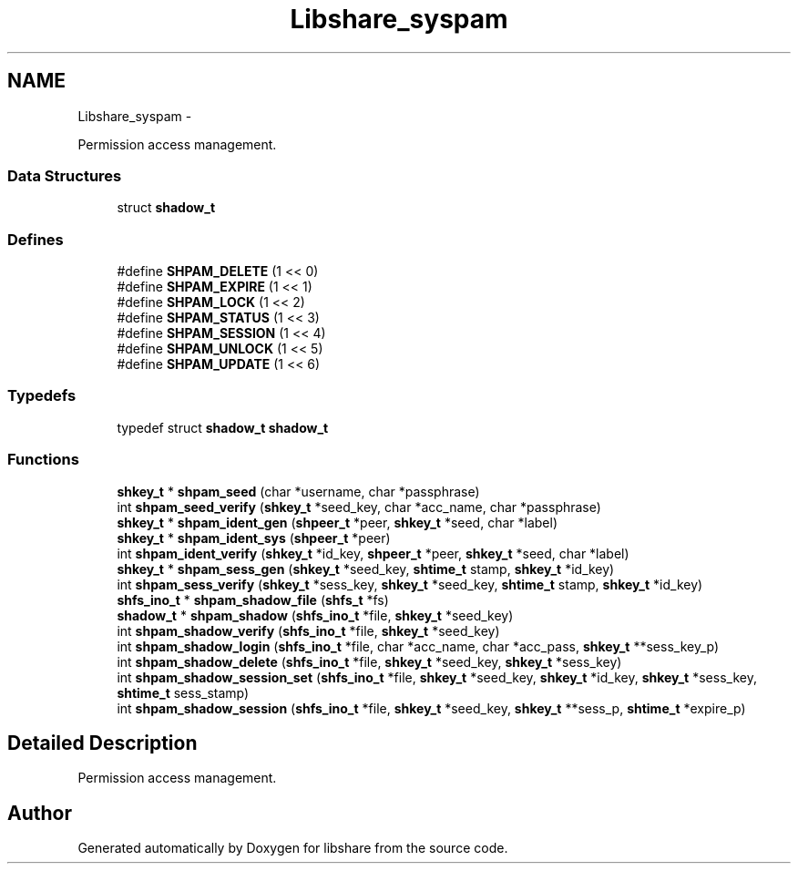 .TH "Libshare_syspam" 3 "25 Jan 2015" "Version 2.22" "libshare" \" -*- nroff -*-
.ad l
.nh
.SH NAME
Libshare_syspam \- 
.PP
Permission access management.  

.SS "Data Structures"

.in +1c
.ti -1c
.RI "struct \fBshadow_t\fP"
.br
.in -1c
.SS "Defines"

.in +1c
.ti -1c
.RI "#define \fBSHPAM_DELETE\fP   (1 << 0)"
.br
.ti -1c
.RI "#define \fBSHPAM_EXPIRE\fP   (1 << 1)"
.br
.ti -1c
.RI "#define \fBSHPAM_LOCK\fP   (1 << 2)"
.br
.ti -1c
.RI "#define \fBSHPAM_STATUS\fP   (1 << 3)"
.br
.ti -1c
.RI "#define \fBSHPAM_SESSION\fP   (1 << 4)"
.br
.ti -1c
.RI "#define \fBSHPAM_UNLOCK\fP   (1 << 5)"
.br
.ti -1c
.RI "#define \fBSHPAM_UPDATE\fP   (1 << 6)"
.br
.in -1c
.SS "Typedefs"

.in +1c
.ti -1c
.RI "typedef struct \fBshadow_t\fP \fBshadow_t\fP"
.br
.in -1c
.SS "Functions"

.in +1c
.ti -1c
.RI "\fBshkey_t\fP * \fBshpam_seed\fP (char *username, char *passphrase)"
.br
.ti -1c
.RI "int \fBshpam_seed_verify\fP (\fBshkey_t\fP *seed_key, char *acc_name, char *passphrase)"
.br
.ti -1c
.RI "\fBshkey_t\fP * \fBshpam_ident_gen\fP (\fBshpeer_t\fP *peer, \fBshkey_t\fP *seed, char *label)"
.br
.ti -1c
.RI "\fBshkey_t\fP * \fBshpam_ident_sys\fP (\fBshpeer_t\fP *peer)"
.br
.ti -1c
.RI "int \fBshpam_ident_verify\fP (\fBshkey_t\fP *id_key, \fBshpeer_t\fP *peer, \fBshkey_t\fP *seed, char *label)"
.br
.ti -1c
.RI "\fBshkey_t\fP * \fBshpam_sess_gen\fP (\fBshkey_t\fP *seed_key, \fBshtime_t\fP stamp, \fBshkey_t\fP *id_key)"
.br
.ti -1c
.RI "int \fBshpam_sess_verify\fP (\fBshkey_t\fP *sess_key, \fBshkey_t\fP *seed_key, \fBshtime_t\fP stamp, \fBshkey_t\fP *id_key)"
.br
.ti -1c
.RI "\fBshfs_ino_t\fP * \fBshpam_shadow_file\fP (\fBshfs_t\fP *fs)"
.br
.ti -1c
.RI "\fBshadow_t\fP * \fBshpam_shadow\fP (\fBshfs_ino_t\fP *file, \fBshkey_t\fP *seed_key)"
.br
.ti -1c
.RI "int \fBshpam_shadow_verify\fP (\fBshfs_ino_t\fP *file, \fBshkey_t\fP *seed_key)"
.br
.ti -1c
.RI "int \fBshpam_shadow_login\fP (\fBshfs_ino_t\fP *file, char *acc_name, char *acc_pass, \fBshkey_t\fP **sess_key_p)"
.br
.ti -1c
.RI "int \fBshpam_shadow_delete\fP (\fBshfs_ino_t\fP *file, \fBshkey_t\fP *seed_key, \fBshkey_t\fP *sess_key)"
.br
.ti -1c
.RI "int \fBshpam_shadow_session_set\fP (\fBshfs_ino_t\fP *file, \fBshkey_t\fP *seed_key, \fBshkey_t\fP *id_key, \fBshkey_t\fP *sess_key, \fBshtime_t\fP sess_stamp)"
.br
.ti -1c
.RI "int \fBshpam_shadow_session\fP (\fBshfs_ino_t\fP *file, \fBshkey_t\fP *seed_key, \fBshkey_t\fP **sess_p, \fBshtime_t\fP *expire_p)"
.br
.in -1c
.SH "Detailed Description"
.PP 
Permission access management. 
.SH "Author"
.PP 
Generated automatically by Doxygen for libshare from the source code.
